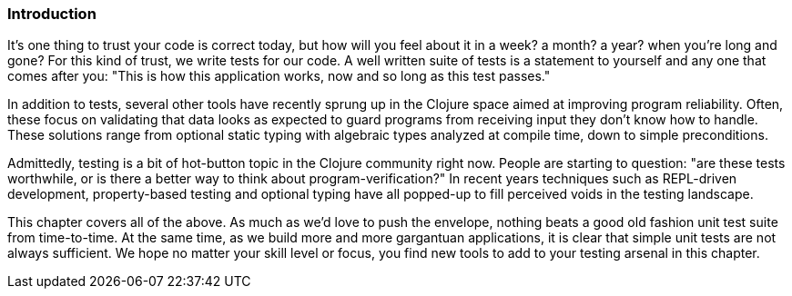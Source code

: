 === Introduction

It's one thing to trust your code is correct today, but how will you
feel about it in a week? a month? a year? when you're long and gone?
For this kind of trust, we write tests for our code. A well written
suite of tests is a statement to yourself and any one that comes after
you: "This is how this application works, now and so long as this test
passes."

In addition to tests, several other tools have recently sprung up in
the Clojure space aimed at improving program reliability. Often, these
focus on validating that data looks as expected to guard programs
from receiving input they don't know how to handle. These solutions
range from optional static typing with algebraic types analyzed at
compile time, down to simple preconditions.

Admittedly, testing is a bit of hot-button topic in the Clojure
community right now. People are starting to question: "are these tests
worthwhile, or is there a better way to think about
program-verification?" In recent years techniques such as REPL-driven
development, property-based testing and optional typing have all
popped-up to fill perceived voids in the testing landscape.

This chapter covers all of the above. As much as we'd love to push the
envelope, nothing beats a good old fashion unit test suite from
time-to-time. At the same time, as we build more and more gargantuan
applications, it is clear that simple unit tests are not always
sufficient. We hope no matter your skill level or focus, you find new
tools to add to your testing arsenal in this chapter.
